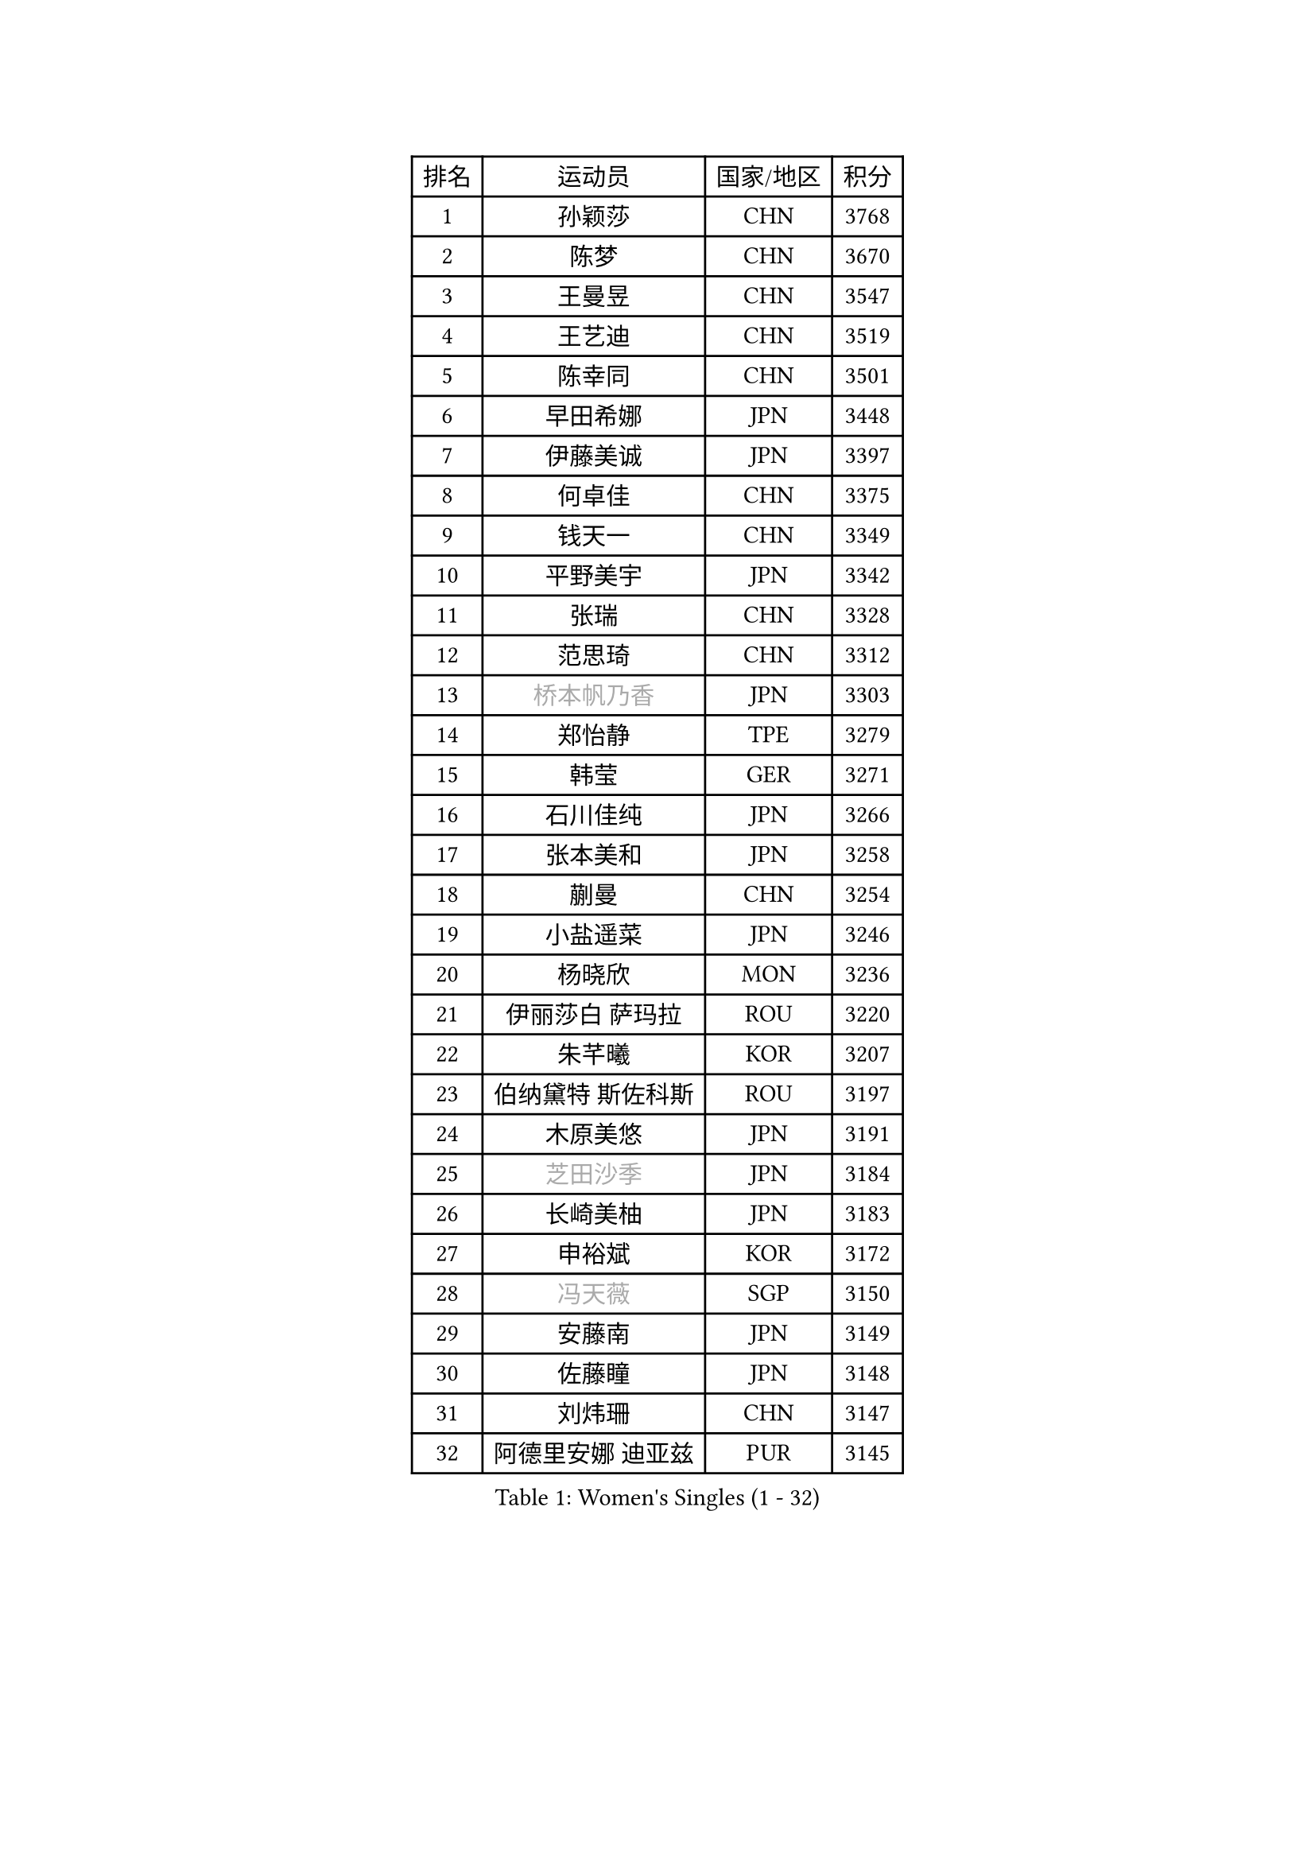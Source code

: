 
#set text(font: ("Courier New", "NSimSun"))
#figure(
  caption: "Women's Singles (1 - 32)",
    table(
      columns: 4,
      [排名], [运动员], [国家/地区], [积分],
      [1], [孙颖莎], [CHN], [3768],
      [2], [陈梦], [CHN], [3670],
      [3], [王曼昱], [CHN], [3547],
      [4], [王艺迪], [CHN], [3519],
      [5], [陈幸同], [CHN], [3501],
      [6], [早田希娜], [JPN], [3448],
      [7], [伊藤美诚], [JPN], [3397],
      [8], [何卓佳], [CHN], [3375],
      [9], [钱天一], [CHN], [3349],
      [10], [平野美宇], [JPN], [3342],
      [11], [张瑞], [CHN], [3328],
      [12], [范思琦], [CHN], [3312],
      [13], [#text(gray, "桥本帆乃香")], [JPN], [3303],
      [14], [郑怡静], [TPE], [3279],
      [15], [韩莹], [GER], [3271],
      [16], [石川佳纯], [JPN], [3266],
      [17], [张本美和], [JPN], [3258],
      [18], [蒯曼], [CHN], [3254],
      [19], [小盐遥菜], [JPN], [3246],
      [20], [杨晓欣], [MON], [3236],
      [21], [伊丽莎白 萨玛拉], [ROU], [3220],
      [22], [朱芊曦], [KOR], [3207],
      [23], [伯纳黛特 斯佐科斯], [ROU], [3197],
      [24], [木原美悠], [JPN], [3191],
      [25], [#text(gray, "芝田沙季")], [JPN], [3184],
      [26], [长崎美柚], [JPN], [3183],
      [27], [申裕斌], [KOR], [3172],
      [28], [#text(gray, "冯天薇")], [SGP], [3150],
      [29], [安藤南], [JPN], [3149],
      [30], [佐藤瞳], [JPN], [3148],
      [31], [刘炜珊], [CHN], [3147],
      [32], [阿德里安娜 迪亚兹], [PUR], [3145],
    )
  )#pagebreak()

#set text(font: ("Courier New", "NSimSun"))
#figure(
  caption: "Women's Singles (33 - 64)",
    table(
      columns: 4,
      [排名], [运动员], [国家/地区], [积分],
      [33], [单晓娜], [GER], [3127],
      [34], [陈熠], [CHN], [3125],
      [35], [KIM Hayeong], [KOR], [3104],
      [36], [索菲亚 波尔卡诺娃], [AUT], [3102],
      [37], [石洵瑶], [CHN], [3101],
      [38], [妮娜 米特兰姆], [GER], [3098],
      [39], [郭雨涵], [CHN], [3094],
      [40], [曾尖], [SGP], [3094],
      [41], [袁嘉楠], [FRA], [3089],
      [42], [朱成竹], [HKG], [3082],
      [43], [田志希], [KOR], [3075],
      [44], [覃予萱], [CHN], [3075],
      [45], [徐孝元], [KOR], [3063],
      [46], [梁夏银], [KOR], [3058],
      [47], [刘佳], [AUT], [3055],
      [48], [SAWETTABUT Suthasini], [THA], [3041],
      [49], [LEE Eunhye], [KOR], [3035],
      [50], [傅玉], [POR], [3031],
      [51], [张安], [USA], [3027],
      [52], [BERGSTROM Linda], [SWE], [3013],
      [53], [BATRA Manika], [IND], [3000],
      [54], [李时温], [KOR], [2991],
      [55], [森樱], [JPN], [2990],
      [56], [崔孝珠], [KOR], [2986],
      [57], [QI Fei], [CHN], [2985],
      [58], [吴洋晨], [CHN], [2982],
      [59], [杜凯琹], [HKG], [2965],
      [60], [王晓彤], [CHN], [2964],
      [61], [LI Yu-Jhun], [TPE], [2936],
      [62], [SASAO Asuka], [JPN], [2931],
      [63], [DIACONU Adina], [ROU], [2929],
      [64], [韩菲儿], [CHN], [2929],
    )
  )#pagebreak()

#set text(font: ("Courier New", "NSimSun"))
#figure(
  caption: "Women's Singles (65 - 96)",
    table(
      columns: 4,
      [排名], [运动员], [国家/地区], [积分],
      [65], [PESOTSKA Margaryta], [UKR], [2921],
      [66], [#text(gray, "BILENKO Tetyana")], [UKR], [2910],
      [67], [边宋京], [PRK], [2905],
      [68], [KIM Byeolnim], [KOR], [2905],
      [69], [王 艾米], [USA], [2900],
      [70], [XU Yi], [CHN], [2895],
      [71], [HUANG Yi-Hua], [TPE], [2894],
      [72], [#text(gray, "YOO Eunchong")], [KOR], [2893],
      [73], [PAVADE Prithika], [FRA], [2893],
      [74], [AKULA Sreeja], [IND], [2882],
      [75], [#text(gray, "SOO Wai Yam Minnie")], [HKG], [2880],
      [76], [ZARIF Audrey], [FRA], [2876],
      [77], [WINTER Sabine], [GER], [2876],
      [78], [ZONG Geman], [CHN], [2868],
      [79], [KAUFMANN Annett], [GER], [2863],
      [80], [PARANANG Orawan], [THA], [2856],
      [81], [陈思羽], [TPE], [2856],
      [82], [WAN Yuan], [GER], [2853],
      [83], [YOON Hyobin], [KOR], [2852],
      [84], [倪夏莲], [LUX], [2852],
      [85], [YANG Huijing], [CHN], [2849],
      [86], [MUKHERJEE Sutirtha], [IND], [2845],
      [87], [GUISNEL Oceane], [FRA], [2844],
      [88], [SHAO Jieni], [POR], [2842],
      [89], [KIM Nayeong], [KOR], [2842],
      [90], [CHIEN Tung-Chuan], [TPE], [2839],
      [91], [LUTZ Charlotte], [FRA], [2835],
      [92], [EERLAND Britt], [NED], [2828],
      [93], [DRAGOMAN Andreea], [ROU], [2828],
      [94], [LIU Hsing-Yin], [TPE], [2822],
      [95], [SURJAN Sabina], [SRB], [2818],
      [96], [#text(gray, "佩特丽莎 索尔佳")], [GER], [2817],
    )
  )#pagebreak()

#set text(font: ("Courier New", "NSimSun"))
#figure(
  caption: "Women's Singles (97 - 128)",
    table(
      columns: 4,
      [排名], [运动员], [国家/地区], [积分],
      [97], [高桥 布鲁娜], [BRA], [2814],
      [98], [CHANG Li Sian Alice], [MAS], [2813],
      [99], [XIAO Maria], [ESP], [2810],
      [100], [CIOBANU Irina], [ROU], [2808],
      [101], [SU Pei-Ling], [TPE], [2799],
      [102], [FAN Shuhan], [CHN], [2797],
      [103], [张默], [CAN], [2791],
      [104], [ZHANG Xiangyu], [CHN], [2787],
      [105], [POTA Georgina], [HUN], [2786],
      [106], [MESHREF Dina], [EGY], [2786],
      [107], [DE NUTTE Sarah], [LUX], [2786],
      [108], [GHORPADE Yashaswini], [IND], [2782],
      [109], [#text(gray, "NG Wing Nam")], [HKG], [2779],
      [110], [LIU Yangzi], [AUS], [2775],
      [111], [YEH Yi-Tian], [TPE], [2774],
      [112], [#text(gray, "MIGOT Marie")], [FRA], [2772],
      [113], [CHENG Hsien-Tzu], [TPE], [2765],
      [114], [LUTZ Camille], [FRA], [2765],
      [115], [MUKHERJEE Ayhika], [IND], [2763],
      [116], [MADARASZ Dora], [HUN], [2761],
      [117], [HO Tin-Tin], [ENG], [2758],
      [118], [SOLJA Amelie], [AUT], [2758],
      [119], [WEGRZYN Katarzyna], [POL], [2757],
      [120], [MATELOVA Hana], [CZE], [2757],
      [121], [HURSEY Anna], [WAL], [2754],
      [122], [MANTZ Chantal], [GER], [2752],
      [123], [CHASSELIN Pauline], [FRA], [2745],
      [124], [KALLBERG Christina], [SWE], [2743],
      [125], [PICCOLIN Giorgia], [ITA], [2742],
      [126], [#text(gray, "LI Yuqi")], [CHN], [2739],
      [127], [ZAHARIA Elena], [ROU], [2733],
      [128], [GODA Hana], [EGY], [2733],
    )
  )